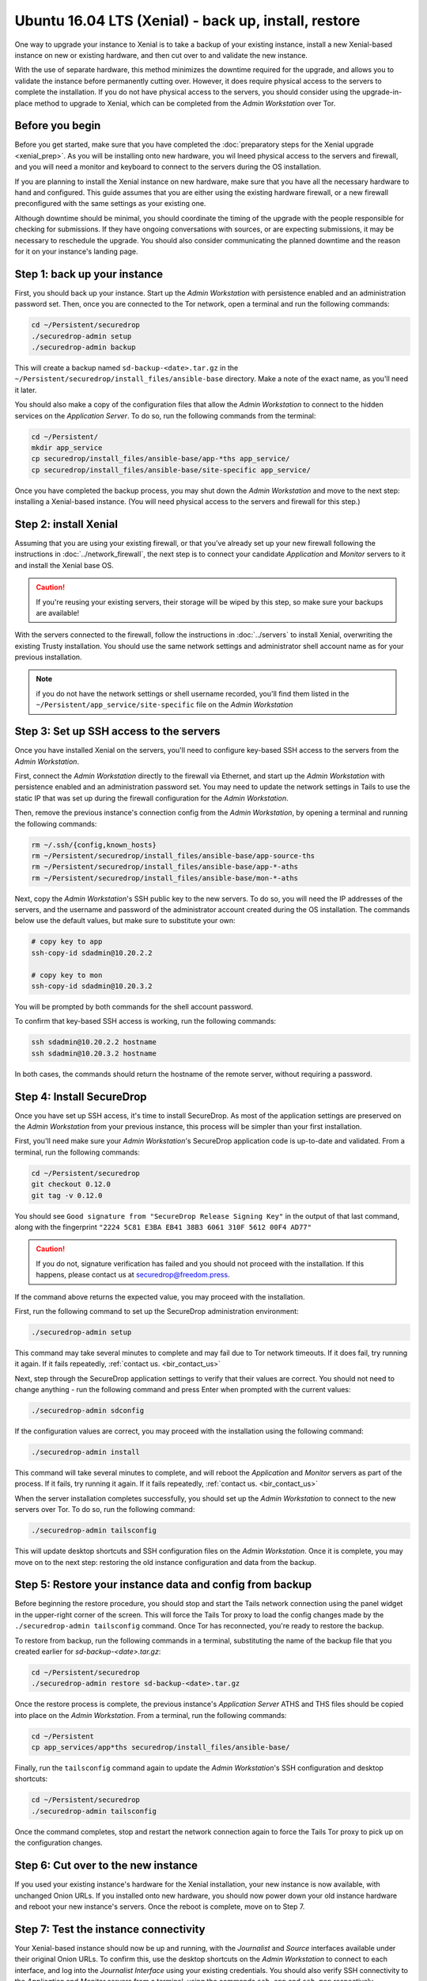 Ubuntu 16.04 LTS (Xenial) -  back up, install, restore
======================================================

One way to upgrade your instance to Xenial is to take a backup of your existing 
instance, install a new Xenial-based instance on new or existing hardware, and then cut over to and validate the new instance. 

With the use of separate hardware, this method minimizes the downtime required for the upgrade, and allows you to validate the instance before permanently cutting over. However, it does require physical access to the servers to complete the installation. If you do not have physical access to the servers, you should consider using the upgrade-in-place method to upgrade to Xenial, which can be completed from the *Admin Workstation* over Tor. 


Before you begin
----------------

Before you get started, make sure that you have completed the :doc:`preparatory steps for the Xenial upgrade <xenial_prep>`. As you will be installing onto new hardware, you wil lneed physical access to the servers and firewall, and you will need a monitor and keyboard to connect to the servers during the OS installation.

If you are planning to install the Xenial instance on new hardware, make sure that you have all the necessary hardware to hand and configured. This guide assumes that you are either using the existing hardware firewall, or a new firewall preconfigured with the same settings as your existing one. 

Although downtime should be minimal, you should coordinate the timing of the upgrade with the people responsible for checking for submissions. If they have ongoing conversations with sources, or are expecting submissions, it may be necessary to reschedule the upgrade. You should also consider communicating the planned downtime and the reason for it on your instance's landing page.

 

Step 1: back up your instance
-----------------------------

First, you should back up your instance. Start up the *Admin Workstation* with persistence enabled and an administration password set. Then, once you are connected to the Tor network, open a terminal and run the following commands:

.. code:: sh

 cd ~/Persistent/securedrop
 ./securedrop-admin setup
 ./securedrop-admin backup

This will create a backup named ``sd-backup-<date>.tar.gz`` in the ``~/Persistent/securedrop/install_files/ansible-base`` directory. Make a note of the exact name, as you'll need it later.

You should also make a copy of the configuration files that allow the *Admin Workstation* to connect to the hidden services on the *Application Server*. To do so, run the following commands from the terminal:

.. code:: sh 

  cd ~/Persistent/
  mkdir app_service
  cp securedrop/install_files/ansible-base/app-*ths app_service/
  cp securedrop/install_files/ansible-base/site-specific app_service/

Once you have completed the backup process, you may shut down the *Admin Workstation* and move to the next step: installing a Xenial-based instance. (You will need physical access to the servers and firewall for this step.) 

Step 2: install Xenial
----------------------

Assuming that you are using your existing firewall, or that you've already set up your new firewall following the instructions in :doc:`../network_firewall`, the next step is to connect your candidate *Application* and *Monitor* servers to it and install the Xenial base OS. 

.. caution::
 If you're reusing your existing servers, their storage will be wiped by this step, so make sure your backups are available!

With the servers connected to the firewall, follow the instructions in :doc:`../servers` to install Xenial, overwriting the existing Trusty installation. You should use the same network settings and administrator shell account name as for your previous installation. 

.. note::
 
 if you do not have the network settings or shell username recorded, you'll find them listed in the ``~/Persistent/app_service/site-specific`` file on the  *Admin Workstation*

Step 3: Set up SSH access to the servers
----------------------------------------

Once you have installed Xenial on the servers, you'll need to configure key-based SSH access to the servers from the *Admin Workstation*.

First, connect the *Admin Workstation* directly to the firewall via Ethernet, and start up the *Admin Workstation* with persistence enabled and an administration password set. You may need to update the network settings in Tails to use the static IP that was set up during the firewall configuration for the *Admin Workstation*.

Then, remove the previous instance's connection config from the *Admin Workstation*, by opening a terminal and running the following commands:

.. code:: sh
 
 rm ~/.ssh/{config,known_hosts}
 rm ~/Persistent/securedrop/install_files/ansible-base/app-source-ths
 rm ~/Persistent/securedrop/install_files/ansible-base/app-*-aths
 rm ~/Persistent/securedrop/install_files/ansible-base/mon-*-aths

Next, copy the *Admin Workstation*'s SSH public key to the new servers. To do so, you will need the IP addresses of the servers, and the username and password of the administrator account created during the OS installation. The commands below use the default values, but make sure to substitute your own:

.. code:: sh

 # copy key to app
 ssh-copy-id sdadmin@10.20.2.2

 # copy key to mon
 ssh-copy-id sdadmin@10.20.3.2
 
You will be prompted by both commands for the shell account password.

To confirm that key-based SSH access is working, run the following commands:

.. code:: sh
  
  ssh sdadmin@10.20.2.2 hostname
  ssh sdadmin@10.20.3.2 hostname

In both cases, the commands should return the hostname of the remote server, without requiring a password.


Step 4: Install SecureDrop
--------------------------

Once you have set up SSH access, it's time to install SecureDrop. As most of the application settings are preserved on the *Admin Workstation* from your previous instance, this process will be simpler than your first installation.

First, you'll need make sure your *Admin Workstation*'s SecureDrop application code is up-to-date and validated. From a terminal, run the following commands:

.. code:: sh

 cd ~/Persistent/securedrop
 git checkout 0.12.0
 git tag -v 0.12.0

You should see ``Good signature from "SecureDrop Release Signing Key"`` in the output of that last command, along with the fingerprint ``"2224 5C81 E3BA EB41 38B3 6061 310F 5612 00F4 AD77"``

.. caution::

 If you do not, signature verification has failed and you should not proceed with the installation. If this happens, please contact us at securedrop@freedom.press.

If the command above returns the expected value, you may proceed with the installation.

First, run the following command to set up the SecureDrop administration environment:

.. code:: sh

  ./securedrop-admin setup

This command may take several minutes to complete and may fail due to Tor network timeouts. If it does fail, try running it again. If it fails repeatedly, :ref:`contact us. <bir_contact_us>` 

Next, step through the SecureDrop application settings to verify that their values are correct. You should not need to change anything - run the following command and press Enter when prompted with the current values:

.. code:: sh

 ./securedrop-admin sdconfig

If the configuration values are correct, you may proceed with the installation using the following command:

.. code:: sh

 ./securedrop-admin install

This command will take several minutes to complete, and will reboot the *Application* and *Monitor* servers as part of the process. If it fails, try running it again. If it fails repeatedly, :ref:`contact us. <bir_contact_us>`

When the server installation completes successfully, you should set up the *Admin Workstation* to connect to the new servers over Tor. To do so, run the following command:

.. code:: sh

 ./securedrop-admin tailsconfig

This will update desktop shortcuts and SSH configuration files on the *Admin Workstation*. Once it is complete, you may move on to the next step: restoring the old instance configuration and data from the backup.

Step 5: Restore your instance data and config from backup
---------------------------------------------------------

Before beginning the restore procedure, you should stop and start the Tails network connection using the panel widget in the upper-right corner of the screen. This will force the Tails Tor proxy to load the config changes made by the ``./securedrop-admin tailsconfig`` command. Once Tor has reconnected, you're ready to restore the backup.

To restore from backup, run the following commands in a terminal, substituting the name of the backup file that you created earlier for `sd-backup-<date>.tar.gz`:

.. code:: sh

 cd ~/Persistent/securedrop
 ./securedrop-admin restore sd-backup-<date>.tar.gz

Once the restore process is complete, the previous instance's *Application Server* ATHS and THS files should be copied into place on the *Admin Workstation*. From a terminal, run the following commands:

.. code:: sh

 cd ~/Persistent
 cp app_services/app*ths securedrop/install_files/ansible-base/

Finally, run the ``tailsconfig`` command again to update the *Admin Workstation*'s SSH configuration and desktop shortcuts:

.. code:: sh

 cd ~/Persistent/securedrop
 ./securedrop-admin tailsconfig

Once the command completes, stop and restart the network connection again to force the Tails Tor proxy to pick up on the configuration changes.

Step 6: Cut over to the new instance
------------------------------------

If you used your existing instance's hardware for the Xenial installation, your new instance is now available, with unchanged Onion URLs. If you installed onto new hardware, you should now power down your old instance hardware and reboot your new instance's servers. Once the reboot is complete, move on to Step 7.

Step 7: Test the instance connectivity
--------------------------------------

Your Xenial-based instance should now be up and running, with the *Journalist* and *Source* interfaces available under their original Onion URLs. To confirm this, use the desktop shortcuts on the *Admin Workstation* to connect to each interface, and log into the *Journalist Interface* using your existing credentials. You should also verify SSH connectivity to the *Application* and *Monitor* servers from a terminal, using the commands ``ssh app`` and ``ssh mon`` respectively.

.. _bir_contact_us:

Contact us
----------

If you have questions or comments regarding this process, or if you             
encounter any issues, you can always contact us by the following means:         
                                                                                
- via our `Support Portal <https://support.freedom.press>`_, if you are a member
  (membership is approved on a case-by-case basis);                             
- via securedrop@freedom.press                                                  
  (`GPG encrypted <https://securedrop.org/sites/default/files/fpf-email.asc>`__)
  for sensitive security issues (please use judiciously);                       
- via our `community forums <https://forum.securedrop.org>`_.                   
                                                                                
If you encounter problems that are not security-sensitive, we also encourage you
to `file an issue <https://github.com/freedomofpress/securedrop/issues/new/>`   
in our public GitHub repository.       

